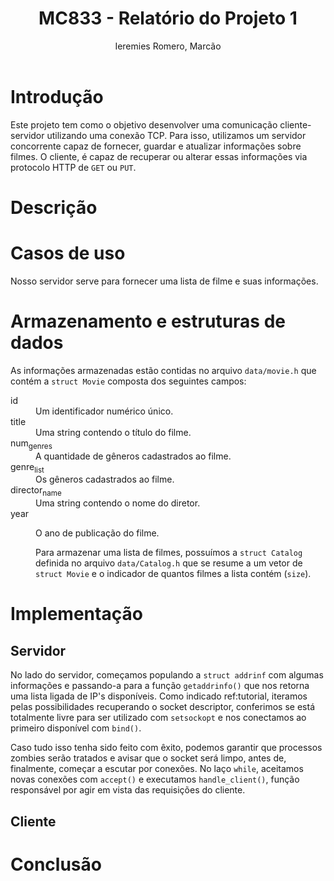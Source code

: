 #+Title: MC833 - Relatório do Projeto 1
#+Author: Ieremies Romero, Marcão

* Introdução
Este projeto tem como o objetivo desenvolver uma comunicação cliente-servidor utilizando uma conexão TCP. Para isso, utilizamos um servidor concorrente capaz de fornecer, guardar e atualizar informações sobre filmes. O cliente, é capaz de recuperar ou alterar essas informações via protocolo HTTP de =GET= ou =PUT=.
* Descrição


* Casos de uso
Nosso servidor serve para fornecer uma lista de filme e suas informações.
* Armazenamento e estruturas de dados
As informações armazenadas estão contidas no arquivo =data/movie.h= que contém a =struct Movie= composta dos seguintes campos:
- id :: Um identificador numérico único.
- title :: Uma string contendo o título do filme.
- num_genres :: A quantidade de gêneros cadastrados ao filme.
- genre_list :: Os gêneros cadastrados ao filme.
- director_name :: Uma string contendo o nome do diretor.
- year :: O ano de publicação do filme.

  Para armazenar uma lista de filmes, possuímos a =struct Catalog= definida no arquivo =data/Catalog.h= que se resume a um vetor de =struct Movie= e o indicador de quantos filmes a lista contém (=size=).
* Implementação
** Servidor
No lado do servidor, começamos populando a =struct addrinf= com algumas informações e passando-a para a função =getaddrinfo()= que nos retorna uma lista ligada de IP's disponíveis. Como indicado ref:tutorial, iteramos pelas possibilidades recuperando o socket descriptor, conferimos se está totalmente livre para ser utilizado com =setsockopt= e nos conectamos ao primeiro disponível com =bind()=.

Caso tudo isso tenha sido feito com êxito, podemos garantir que processos zombies serão tratados e avisar que o socket será limpo, antes de, finalmente, começar a escutar por conexões. No laço =while=, aceitamos novas conexões com =accept()= e executamos =handle_client()=, função responsável por agir em vista das requisições do cliente.
** Cliente
* Conclusão
